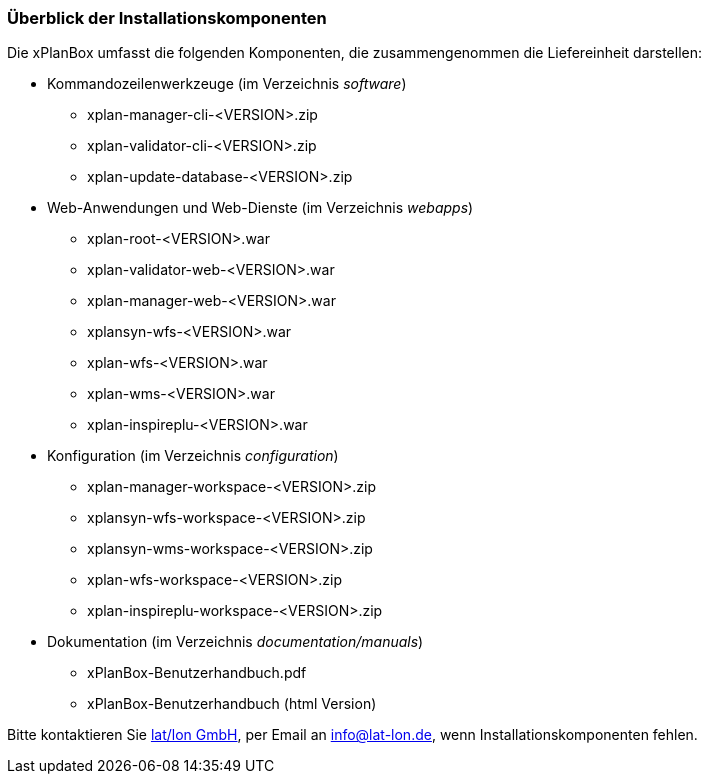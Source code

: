 [[installationskomponenten]]
=== Überblick der Installationskomponenten

Die xPlanBox umfasst die folgenden Komponenten, die zusammengenommen die Liefereinheit darstellen:

 * Kommandozeilenwerkzeuge (im Verzeichnis _software_)
 ** xplan-manager-cli-<VERSION>.zip
 ** xplan-validator-cli-<VERSION>.zip
 ** xplan-update-database-<VERSION>.zip

 * Web-Anwendungen und Web-Dienste (im Verzeichnis _webapps_)
 ** xplan-root-<VERSION>.war
 ** xplan-validator-web-<VERSION>.war
 ** xplan-manager-web-<VERSION>.war
 ** xplansyn-wfs-<VERSION>.war
 ** xplan-wfs-<VERSION>.war
 ** xplan-wms-<VERSION>.war
 ** xplan-inspireplu-<VERSION>.war

 * Konfiguration (im Verzeichnis _configuration_)
 ** xplan-manager-workspace-<VERSION>.zip
 ** xplansyn-wfs-workspace-<VERSION>.zip
 ** xplansyn-wms-workspace-<VERSION>.zip
 ** xplan-wfs-workspace-<VERSION>.zip
 ** xplan-inspireplu-workspace-<VERSION>.zip

 * Dokumentation (im Verzeichnis _documentation/manuals_)
 ** xPlanBox-Benutzerhandbuch.pdf
 ** xPlanBox-Benutzerhandbuch (html Version)

Bitte kontaktieren Sie http://www.lat-lon.de[lat/lon GmbH], per Email an info@lat-lon.de, wenn
Installationskomponenten fehlen.
